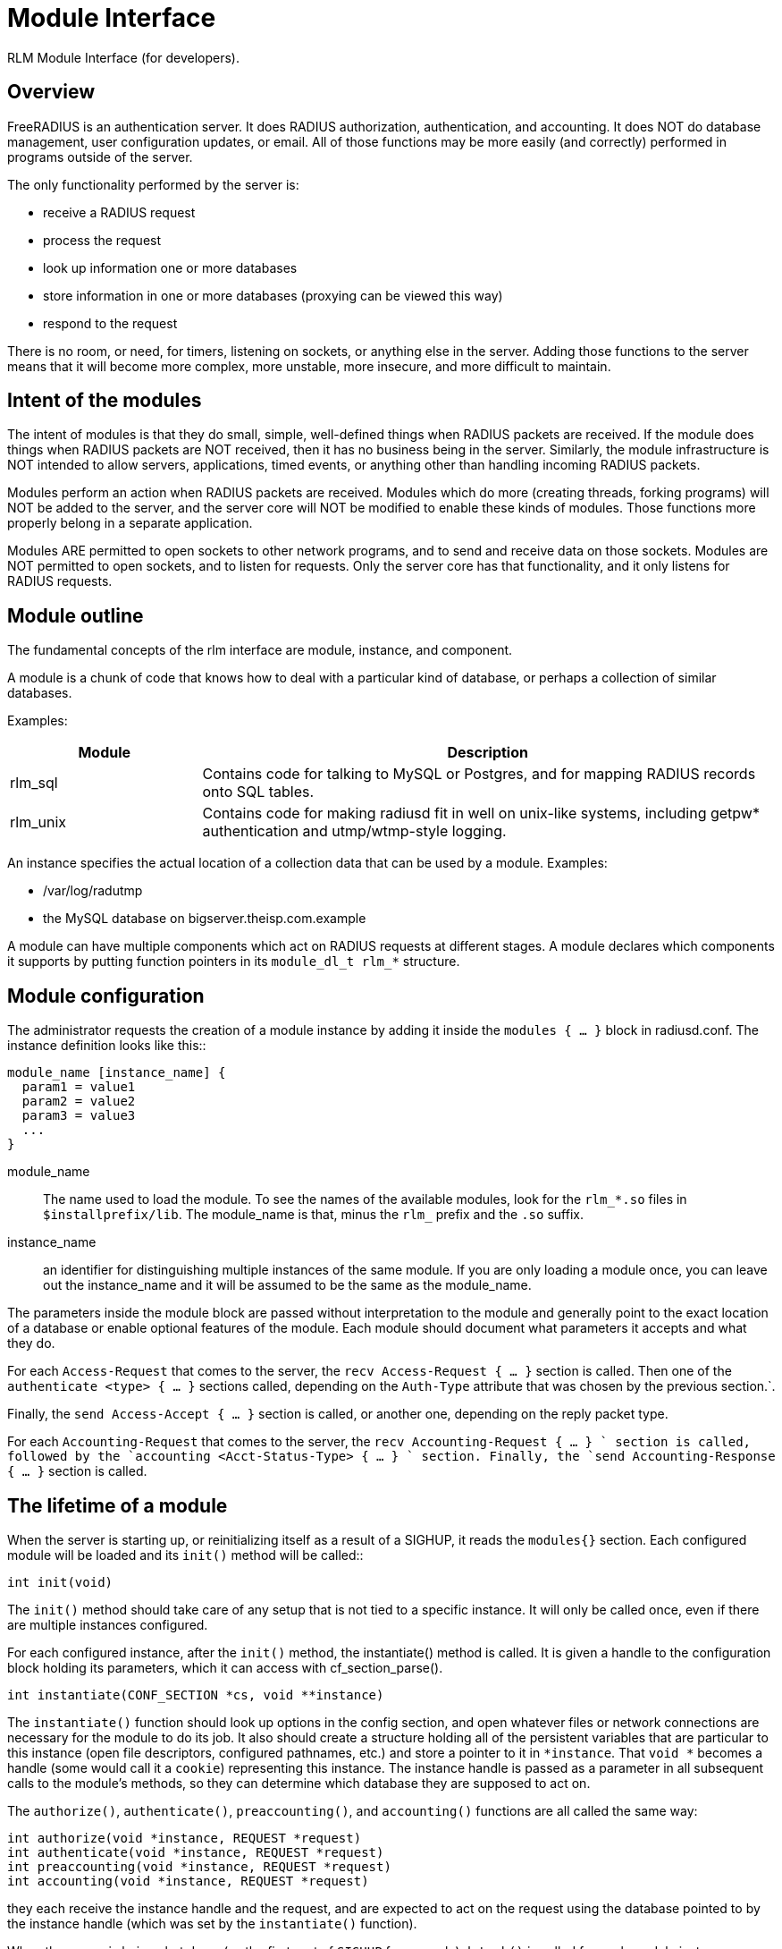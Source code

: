 = Module Interface

RLM Module Interface (for developers).

== Overview

FreeRADIUS is an authentication server. It does RADIUS authorization,
authentication, and accounting. It does NOT do database management, user
configuration updates, or email. All of those functions may be more
easily (and correctly) performed in programs outside of the server.

The only functionality performed by the server is:

* receive a RADIUS request
* process the request
* look up information one or more databases
* store information in one or more databases (proxying can be viewed
this way)
* respond to the request

There is no room, or need, for timers, listening on sockets, or anything
else in the server. Adding those functions to the server means that it
will become more complex, more unstable, more insecure, and more
difficult to maintain.

== Intent of the modules

The intent of modules is that they do small, simple, well-defined things
when RADIUS packets are received. If the module does things when RADIUS
packets are NOT received, then it has no business being in the server.
Similarly, the module infrastructure is NOT intended to allow servers,
applications, timed events, or anything other than handling incoming
RADIUS packets.

Modules perform an action when RADIUS packets are received. Modules
which do more (creating threads, forking programs) will NOT be added to
the server, and the server core will NOT be modified to enable these
kinds of modules. Those functions more properly belong in a separate
application.

Modules ARE permitted to open sockets to other network programs, and to
send and receive data on those sockets. Modules are NOT permitted to
open sockets, and to listen for requests. Only the server core has that
functionality, and it only listens for RADIUS requests.

== Module outline

The fundamental concepts of the rlm interface are module, instance, and
component.

A module is a chunk of code that knows how to deal with a particular
kind of database, or perhaps a collection of similar databases.

Examples:

[width="100%",cols="25%,75%",options="header",]
|===
| Module   | Description
| rlm_sql  | Contains code for talking to MySQL or Postgres, and for
             mapping RADIUS records onto SQL tables.
| rlm_unix | Contains code for making radiusd fit in well on unix-like
             systems, including getpw* authentication and utmp/wtmp-style
             logging.
|===

An instance specifies the actual location of a collection data that can
be used by a module. Examples:

* /var/log/radutmp
* the MySQL database on bigserver.theisp.com.example

A module can have multiple components which act on RADIUS requests at
different stages.  A module declares which components it supports by
putting function pointers in its `module_dl_t rlm_*` structure.

== Module configuration

The administrator requests the creation of a module instance by adding
it inside the `modules { ... }` block in radiusd.conf. The instance definition
looks like this::

```
module_name [instance_name] {
  param1 = value1
  param2 = value2
  param3 = value3
  ...
}
```

module_name:: The name used to load the module. To see the names of the
available modules, look for the `rlm_*.so` files in
`$installprefix/lib`.  The module_name is that, minus the `rlm_`
prefix and the `.so` suffix.

instance_name:: an identifier for distinguishing multiple instances of
the same module. If you are only loading a module once, you can leave
out the instance_name and it will be assumed to be the same as the
module_name.

The parameters inside the module block are passed without interpretation
to the module and generally point to the exact location of a database or
enable optional features of the module. Each module should document what
parameters it accepts and what they do.

For each `Access-Request` that comes to the server, the `recv
Access-Request { ... }` section is called. Then one of the
`authenticate <type> { ...  }` sections called, depending on the
`Auth-Type` attribute that was chosen by the previous section.`.

Finally, the `send Access-Accept { ... }` section is called, or
another one, depending on the reply packet type.

For each `Accounting-Request` that comes to the server, the `recv
Accounting-Request { ... } ` section is called, followed by the
`accounting <Acct-Status-Type> { ... } ` section.  Finally, the `send
Accounting-Response { ... }` section is called.

== The lifetime of a module

When the server is starting up, or reinitializing itself as a result of
a SIGHUP, it reads the `modules{}` section. Each configured module
will be loaded and its `init()` method will be called::

[source,c]
----
int init(void)
----

The `init()` method should take care of any setup that is not tied to
a specific instance. It will only be called once, even if there are
multiple instances configured.

For each configured instance, after the `init()` method, the
instantiate() method is called. It is given a handle to the
configuration block holding its parameters, which it can access with
cf_section_parse().

[source,c]
----
int instantiate(CONF_SECTION *cs, void **instance)
----

The `instantiate()` function should look up options in the config
section, and open whatever files or network connections are necessary
for the module to do its job. It also should create a structure holding
all of the persistent variables that are particular to this instance
(open file descriptors, configured pathnames, etc.) and store a pointer
to it in `*instance`. That `void *` becomes a handle (some would
call it a `cookie`) representing this instance. The instance handle is
passed as a parameter in all subsequent calls to the module’s methods,
so they can determine which database they are supposed to act on.

The `authorize()`, `authenticate()`, `preaccounting()`, and
`accounting()` functions are all called the same way:

[source,c]
----
int authorize(void *instance, REQUEST *request)
int authenticate(void *instance, REQUEST *request)
int preaccounting(void *instance, REQUEST *request)
int accounting(void *instance, REQUEST *request)
----

they each receive the instance handle and the request, and are expected
to act on the request using the database pointed to by the instance
handle (which was set by the `instantiate()` function).

When the server is being shut down (as the first part of `SIGHUP` for
example) `detach()` is called for each module instance.

[source,c]
----
int detach(void *instance)
----

The `detach()` method should release whatever resources were allocated
by the `instantiate()` method.

After all instances are detached, the destroy() method is called.::

[source,c]
----
int destroy(void)
----

It should release resources that were acquired by the `init()` method.
